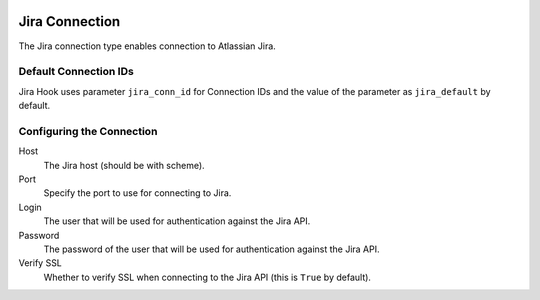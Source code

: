  .. Licensed to the Apache Software Foundation (ASF) under one
    or more contributor license agreements.  See the NOTICE file
    distributed with this work for additional information
    regarding copyright ownership.  The ASF licenses this file
    to you under the Apache License, Version 2.0 (the
    "License"); you may not use this file except in compliance
    with the License.  You may obtain a copy of the License at

 ..   http://www.apache.org/licenses/LICENSE-2.0

 .. Unless required by applicable law or agreed to in writing,
    software distributed under the License is distributed on an
    "AS IS" BASIS, WITHOUT WARRANTIES OR CONDITIONS OF ANY
    KIND, either express or implied.  See the License for the
    specific language governing permissions and limitations
    under the License.

Jira Connection
===============

The Jira connection type enables connection to Atlassian Jira.

Default Connection IDs
----------------------

Jira Hook uses parameter ``jira_conn_id`` for Connection IDs and the value of the
parameter as ``jira_default`` by default.

Configuring the Connection
--------------------------
Host
    The Jira host (should be with scheme).

Port
    Specify the port to use for connecting to Jira.

Login
    The user that will be used for authentication against the Jira API.

Password
    The password of the user that will be used for authentication against the Jira API.

Verify SSL
    Whether to verify SSL when connecting to the Jira API (this is ``True`` by default).
